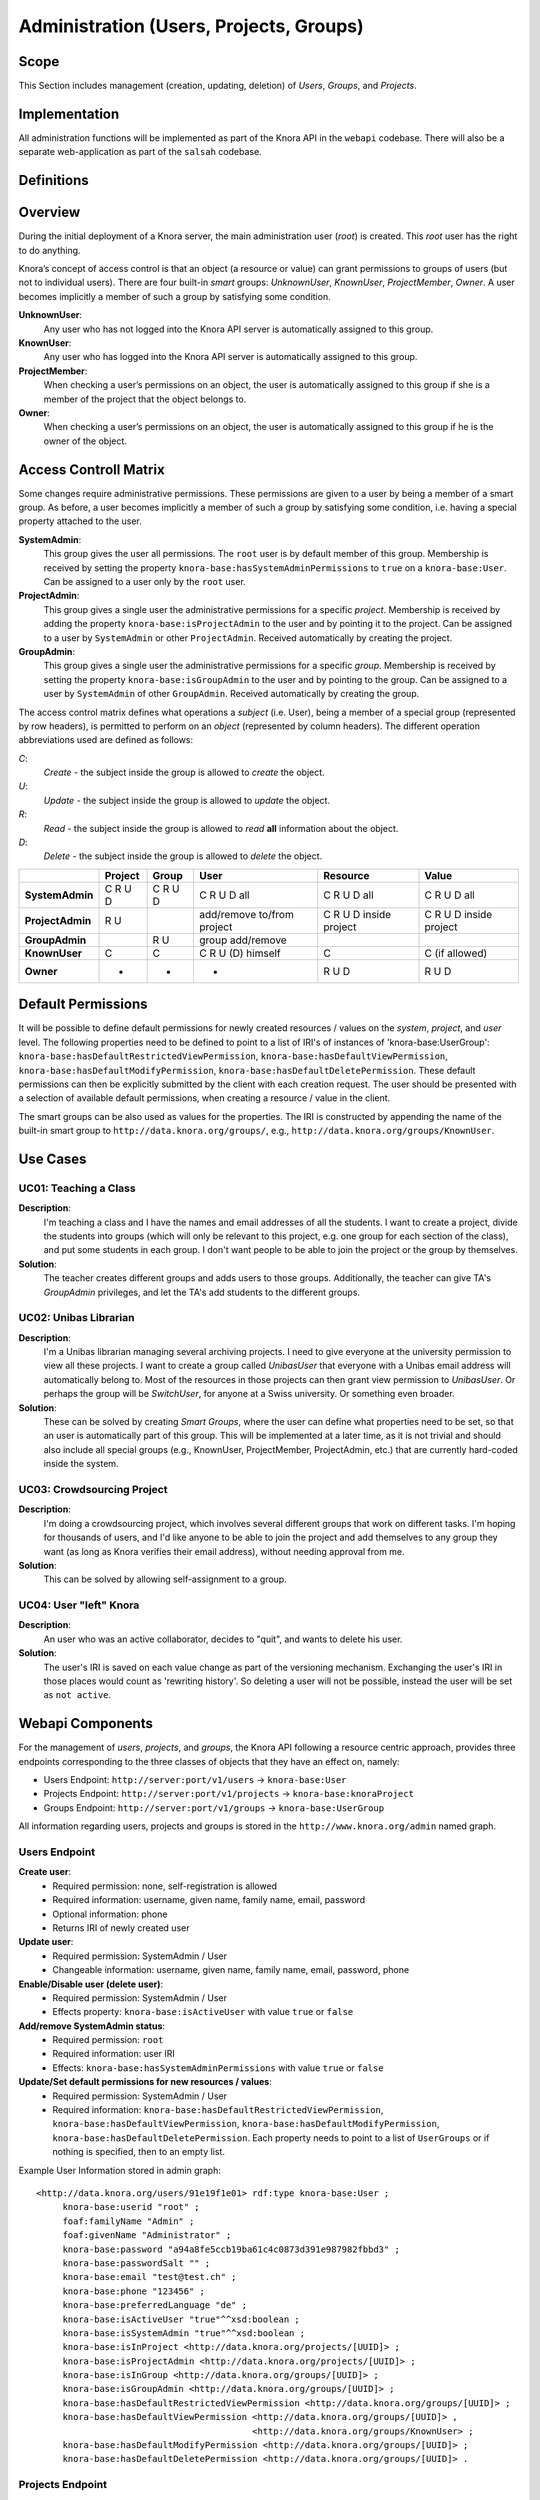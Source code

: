 .. Copyright © 2015 Lukas Rosenthaler, Benjamin Geer, Ivan Subotic,
   Tobias Schweizer, André Kilchenmann, and André Fatton.

   This file is part of Knora.

   Knora is free software: you can redistribute it and/or modify
   it under the terms of the GNU Affero General Public License as published
   by the Free Software Foundation, either version 3 of the License, or
   (at your option) any later version.

   Knora is distributed in the hope that it will be useful,
   but WITHOUT ANY WARRANTY; without even the implied warranty of
   MERCHANTABILITY or FITNESS FOR A PARTICULAR PURPOSE.  See the
   GNU Affero General Public License for more details.

   You should have received a copy of the GNU Affero General Public
   License along with Knora.  If not, see <http://www.gnu.org/licenses/>.


Administration (Users, Projects, Groups)
=========================================

Scope
------

This Section includes management (creation, updating, deletion) of *Users*, *Groups*, and *Projects*.

Implementation
---------------
All administration functions will be implemented as part of the Knora API in the ``webapi`` codebase. There will also be
a separate web-application as part of the ``salsah`` codebase.


Definitions
------------



Overview
---------

During the initial deployment of a Knora server, the main administration user (*root*) is created. This *root* user has
the right to do anything.

Knora’s concept of access control is that an object (a resource or value) can grant permissions to groups of users (but
not to individual users). There are four built-in *smart* groups: *UnknownUser*, *KnownUser*, *ProjectMember*, *Owner*.
A user becomes implicitly a member of such a group by satisfying some condition.

**UnknownUser**:
    Any user who has not logged into the Knora API server is automatically assigned to this group.

**KnownUser**:
    Any user who has logged into the Knora API server is automatically assigned to this group.

**ProjectMember**:
    When checking a user’s permissions on an object, the user is automatically assigned to this group if
    she is a member of the project that the object belongs to.

**Owner**:
    When checking a user’s permissions on an object, the user is automatically assigned to this group if he is
    the owner of the object.


Access Controll Matrix
-----------------------
Some changes require administrative permissions. These permissions are given to a user by being a member of a smart
group. As before, a user becomes implicitly a member of such a group by satisfying some condition, i.e. having a
special property attached to the user.

**SystemAdmin**:
  This group gives the user all permissions. The ``root`` user is by default member of this group. Membership is
  received by setting the property ``knora-base:hasSystemAdminPermissions`` to ``true`` on a ``knora-base:User``.
  Can be assigned to a user only by the ``root`` user.

**ProjectAdmin**:
  This group gives a single user the administrative permissions for a specific *project*. Membership is received by
  adding the property ``knora-base:isProjectAdmin`` to the user and by pointing it to the project. Can be assigned to
  a user by ``SystemAdmin`` or other ``ProjectAdmin``. Received automatically by creating the project.

**GroupAdmin**:
  This group gives a single user the administrative permissions for a specific *group*. Membership is received by
  setting the property ``knora-base:isGroupAdmin`` to the user and by pointing to the group. Can be assigned to a user
  by ``SystemAdmin`` of other ``GroupAdmin``. Received automatically by creating the group.


The access control matrix defines what operations a *subject* (i.e. User), being a member of a special group
(represented by row headers), is permitted to perform on an *object* (represented by column headers). The different
operation abbreviations used are defined as follows:

*C*:
  *Create* - the subject inside the group is allowed to *create* the object.

*U*:
  *Update* - the subject inside the group is allowed to *update* the object.

*R*:
  *Read* - the subject inside the group is allowed to *read* **all** information about the object.

*D*:
  *Delete* - the subject inside the group is allowed to *delete* the object.


+-------------------+---------+---------+-----------------------------------+------------------------+------------------------+
|                   | Project | Group   | User                              | Resource               | Value                  |
+===================+=========+=========+===================================+========================+========================+
| **SystemAdmin**   | C R U D | C R U D | C R U D all                       | C R U D all            | C R U D all            |
+-------------------+---------+---------+-----------------------------------+------------------------+------------------------+
| **ProjectAdmin**  | R U     |         | add/remove to/from project        | C R U D inside project | C R U D inside project |
+-------------------+---------+---------+-----------------------------------+------------------------+------------------------+
| **GroupAdmin**    |         | R U     | group add/remove                  |                        |                        |
+-------------------+---------+---------+-----------------------------------+------------------------+------------------------+
| **KnownUser**     | C       | C       | C R U (D) himself                 | C                      | C (if allowed)         |
+-------------------+---------+---------+-----------------------------------+------------------------+------------------------+
| **Owner**         | -       | -       | -                                 | R U D                  | R U D                  |
+-------------------+---------+---------+-----------------------------------+------------------------+------------------------+

Default Permissions
--------------------

It will be possible to define default permissions for newly created resources / values on the *system*, *project*, and
*user* level. The following properties need to be defined to point to a list of IRI's of instances of
'knora-base:UserGroup': ``knora-base:hasDefaultRestrictedViewPermission``, ``knora-base:hasDefaultViewPermission``,
``knora-base:hasDefaultModifyPermission``, ``knora-base:hasDefaultDeletePermission``. These default permissions can then
be explicitly submitted by the client with each creation request. The user should be presented with a selection of
available default permissions, when creating a resource / value in the client.

The smart groups can be also used as values for the properties. The IRI is constructed by appending the name of the
built-in smart group to ``http://data.knora.org/groups/``, e.g., ``http://data.knora.org/groups/KnownUser``.


Use Cases
----------

UC01: Teaching a Class
^^^^^^^^^^^^^^^^^^^^^^^

**Description**:
  I'm teaching a class and I have the names and email addresses of all the students. I want to create a project, divide
  the students into groups (which will only be relevant to this project, e.g. one group for each section of the class),
  and put some students in each group. I don't want people to be able to join the project or the group by themselves.

**Solution**:
  The teacher creates different groups and adds users to those groups. Additionally, the teacher can give TA's
  *GroupAdmin* privileges, and let the TA's add students to the different groups.

UC02: Unibas Librarian
^^^^^^^^^^^^^^^^^^^^^^^
**Description**:
  I'm a Unibas librarian managing several archiving projects. I need to give everyone at the university permission to
  view all these projects. I want to create a group called *UnibasUser* that everyone with a Unibas email address will
  automatically belong to. Most of the resources in those projects can then grant view permission to *UnibasUser*. Or
  perhaps the group will be *SwitchUser*, for anyone at a Swiss university. Or something even broader.

**Solution**:
  These can be solved by creating *Smart Groups*, where the user can define what properties need to be set, so that
  an user is automatically part of this group. This will be implemented at a later time, as it is not trivial and should
  also include all special groups (e.g., KnownUser, ProjectMember, ProjectAdmin, etc.) that are currently hard-coded
  inside the system.

UC03: Crowdsourcing Project
^^^^^^^^^^^^^^^^^^^^^^^^^^^^

**Description**:
  I'm doing a crowdsourcing project, which involves several different groups that work on different tasks. I'm hoping
  for thousands of users, and I'd like anyone to be able to join the project and add themselves to any group they want
  (as long as Knora verifies their email address), without needing approval from me.

**Solution**:
  This can be solved by allowing self-assignment to a group.

UC04: User "left" Knora
^^^^^^^^^^^^^^^^^^^^^^^^

**Description**:
  An user who was an active collaborator, decides to "quit", and wants to delete his user.

**Solution**:
  The user's IRI is saved on each value change as part of the versioning mechanism. Exchanging the user's IRI in
  those places would count as 'rewriting history'. So deleting a user will not be possible, instead the user will be
  set as ``not active``.

Webapi Components
------------------

For the management of *users*, *projects*, and *groups*, the Knora API following a resource centric approach, provides
three endpoints corresponding to the three classes of objects that they have an effect on, namely:

* Users Endpoint: ``http://server:port/v1/users`` -> ``knora-base:User``
* Projects Endpoint: ``http://server:port/v1/projects`` -> ``knora-base:knoraProject``
* Groups Endpoint: ``http://server:port/v1/groups`` -> ``knora-base:UserGroup``

All information regarding users, projects and groups is stored in the ``http://www.knora.org/admin`` named graph.


Users Endpoint
^^^^^^^^^^^^^^^^^^
**Create user**:
  - Required permission: none, self-registration is allowed
  - Required information: username, given name, family name, email, password
  - Optional information: phone
  - Returns IRI of newly created user


**Update user**:
  - Required permission: SystemAdmin / User
  - Changeable information: username, given name, family name, email, password, phone


**Enable/Disable user (delete user)**:
  - Required permission: SystemAdmin / User
  - Effects property: ``knora-base:isActiveUser`` with value ``true`` or ``false``
  
  
**Add/remove SystemAdmin status**:
  - Required permission: ``root``
  - Required information: user IRI
  - Effects: ``knora-base:hasSystemAdminPermissions`` with value ``true`` or ``false``


**Update/Set default permissions for new resources / values**:
  - Required permission: SystemAdmin / User
  - Required information: ``knora-base:hasDefaultRestrictedViewPermission``, ``knora-base:hasDefaultViewPermission``,
    ``knora-base:hasDefaultModifyPermission``, ``knora-base:hasDefaultDeletePermission``. Each property needs to point
    to a list of ``UserGroups`` or if nothing is specified, then to an empty list.


Example User Information stored in admin graph:
::

  <http://data.knora.org/users/91e19f1e01> rdf:type knora-base:User ;
       knora-base:userid "root" ;
       foaf:familyName "Admin" ;
       foaf:givenName "Administrator" ;
       knora-base:password "a94a8fe5ccb19ba61c4c0873d391e987982fbbd3" ;
       knora-base:passwordSalt "" ;
       knora-base:email "test@test.ch" ;
       knora-base:phone "123456" ;
       knora-base:preferredLanguage "de" ;
       knora-base:isActiveUser "true"^^xsd:boolean ;
       knora-base:isSystemAdmin "true"^^xsd:boolean ;
       knora-base:isInProject <http://data.knora.org/projects/[UUID]> ;
       knora-base:isProjectAdmin <http://data.knora.org/projects/[UUID]> ;
       knora-base:isInGroup <http://data.knora.org/groups/[UUID]> ;
       knora-base:isGroupAdmin <http://data.knora.org/groups/[UUID]> ;
       knora-base:hasDefaultRestrictedViewPermission <http://data.knora.org/groups/[UUID]> ;
       knora-base:hasDefaultViewPermission <http://data.knora.org/groups/[UUID]> ,
                                           <http://data.knora.org/groups/KnownUser> ;
       knora-base:hasDefaultModifyPermission <http://data.knora.org/groups/[UUID]> ;
       knora-base:hasDefaultDeletePermission <http://data.knora.org/groups/[UUID]> .


Projects Endpoint
^^^^^^^^^^^^^^^^^^
**Create project**:
  - Required permission: SystemAdmin / KnownUser
  - Required information: projectShortname (unique; used for named graphs), projectBasepath
  - Optional information: projectLongname, projectDescription, belongsTo, projectKeyword, projectLogo
  - Returns IRI of newly created project


**Update project information**:
  - Required permission: SystemAdmin / ProjectAdmin
  - Changeable information: longname, description
  - Effects property: ``knora-base:projectLongname``, ``knora-base:description``


**Add/remove user to/from project**:
  - Required permission: SystemAdmin / ProjectAdmin / User (if project self-assignment is enabled)
  - Required information: project IRI, user IRI
  - Optional information: admin status
  - Effects: ``knora-base:isInProject``
  

**Add/remove user as ProjectAdmin**:
  - Required permission: SystemAdmin / ProjectAdmin
  - Required information: project IRI, user IRI
  - Effects: ``knora-base:hasProjectAdminPermissions``


**Update/Set default permissions for new resources / values**:
  - Required permission: SystemAdmin / ProjectAdmin
  - Required information: ``knora-base:hasDefaultRestrictedViewPermission``, ``knora-base:hasDefaultViewPermission``,
    ``knora-base:hasDefaultModifyPermission``, ``knora-base:hasDefaultDeletePermission``. Each property needs to point
    to a list of ``UserGroups`` or if nothing is specified, then to an empty list.


**Enable/disable self-assignment**:
  - Required permission: SystemAdmin / ProjectAdmin
  - Effects property: ``knora-base:hasSelfAssignmentEnabled`` with value ``true`` or ``false``


Example Project Information stored in admin named graph:
::

   <http://data.knora.org/projects/[UUID]>
        rdf:type knora-base:knoraProject ;
        knora-base:projectBasepath "/imldata/SALSAH-TEST-01/images" ;
        knora-base:projectShortname "images" ;
        knora-base:projectLongname "Images Collection Demo" ;
        knora-base:projectOntolgyGraph "http://www.knora.org/ontology/images" ;
        knora-base:projectDataGraph "http://www.knora.org/data/images" ;
        knora-base:isActiveProject "true"^^xsd:boolean ;
        knora-base:hasSelfAssignmentEnabled "false"^^xsd:boolean ;
        knora-base:hasProjectAdmin <User-IRI> ;
        knora-base:hasDefaultRestrictedViewPermission <http://data.knora.org/groups/[UUID]> ;
        knora-base:hasDefaultViewPermission <http://data.knora.org/groups/[UUID]> ,
                                            <http://data.knora.org/groups/KnownUser> ;
        knora-base:hasDefaultModifyPermission <http://data.knora.org/groups/[UUID]> ;
        knora-base:hasDefaultDeletePermission <http://data.knora.org/groups/[UUID]> .


Groups Endpoint
^^^^^^^^^^^^^^^^

**Create group**:
  - Required permission: SystemAdmin / KnownUser
  - Required information: group name
  - Optional information: group description
  - Returns IRI of newly created group


**Update group information**:
  - Required permission: SystemAdmin / GroupAdmin
  - Changeable information: name, group description
  - Effects property: ``<http://xmlns.com/foaf/0.1/name>``, ``knora-base:groupDescription``


**Add/remove user to/from group**:
  - Required permission: SystemAdmin / GroupAdmin / User (if group self-assignment is enabled)
  - Required information: group IRI, user IRI
  - Optional information: admin status
  - Effects: ``knora-base:isInGroup``


**Add/remove user as GroupAdmin **:
  - Required permission: SystemAdmin / GroupAdmin
  - Required information: group IRI, user IRI
  - Effects: ``knora-base:hasGroupAdminPermissions``


**Enable/disable self-assignment**:
  - Required permission: SystemAdmin / GroupAdmin
  - Effects property: ``knora-base:hasSelfAssignmentEnabled`` with value ``true`` or ``false``

Example Group Information stored in admin named graph:
::

   <http://data.knora.org/groups/[UUID]> rdf:type knora-base:UserGroup ;
        knora-base:groupName "Name of the group" ;
        knora-base:groupDescription "A description of the group" ;
        knora-base:isActiveGroup "true"^^xsd:boolean ;
        knora-base:hasSelfAssignmentEnabled "false"^^xsd:boolean ;
        knora-base:hasGroupAdmin <User-IRI> .


